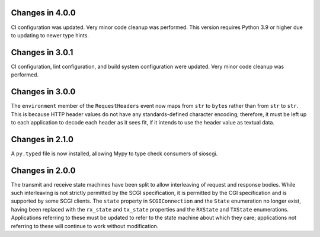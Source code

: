 Changes in 4.0.0
================

CI configuration was updated. Very minor code cleanup was performed. This
version requires Python 3.9 or higher due to updating to newer type hints.

Changes in 3.0.1
================

CI configuration, lint configuration, and build system configuration were
updated. Very minor code cleanup was performed.

Changes in 3.0.0
================

The ``environment`` member of the ``RequestHeaders`` event now maps from
``str`` to ``bytes`` rather than from ``str`` to ``str``. This is because HTTP
header values do not have any standards-defined character encoding; therefore,
it must be left up to each application to decode each header as it sees
fit, if it intends to use the header value as textual data.

Changes in 2.1.0
================

A ``py.typed`` file is now installed, allowing Mypy to type check consumers of
sioscgi.

Changes in 2.0.0
================

The transmit and receive state machines have been split to allow interleaving
of request and response bodies. While such interleaving is not strictly
permitted by the SCGI specification, it is permitted by the CGI specification
and is supported by some SCGI clients. The ``state`` property in
``SCGIConnection`` and the ``State`` enumeration no longer exist, having been
replaced with the ``rx_state`` and ``tx_state`` properties and the ``RXState``
and ``TXState`` enumerations. Applications referring to these must be updated
to refer to the state machine about which they care; applications not referring
to these will continue to work without modification.

